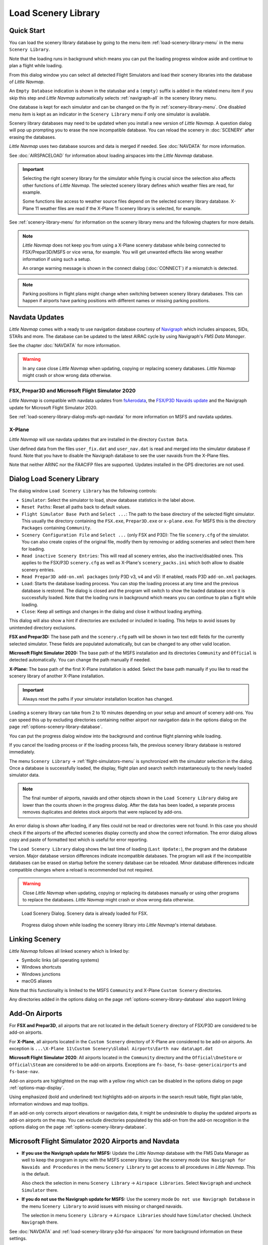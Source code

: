 |Load Scenery Library| Load Scenery Library
--------------------------------------------------

.. _load-scenery-library-quick-start:

Quick Start
~~~~~~~~~~~~~~~~~~~~~~~~~~~~~~~~~~~

You can load the scenery library database by going to the menu item
:ref:`load-scenery-library-menu` in the menu ``Scenery Library``.

Note that the loading runs in background which means you can put the loading progress window aside
and continue to plan a flight while loading.

From this dialog window you can select all detected  Flight Simulators and load their scenery
libraries into the database of *Little Navmap*.

An ``Empty Database`` indication is shown in the statusbar and a ``(empty)`` suffix is added in the related menu item if you skip this step and *Little Navmap* automatically selects :ref:`navigraph-all` in the scenery library menu.

One database is kept for each simulator and can be changed on the fly in :ref:`scenery-library-menu`.
One disabled menu item is kept as an indicator in the ``Scenery Library`` menu if only one simulator is available.

Scenery library databases may need to be updated when you
install a new version of *Little Navmap*. A question dialog will pop up
prompting you to erase the now incompatible database. You can reload the
scenery in :doc:`SCENERY` after erasing the databases.

*Little Navmap* uses two database sources and data is merged if needed. See :doc:`NAVDATA` for more information.

See :doc:`AIRSPACELOAD` for information about loading airspaces into the *Little Navmap* database.

.. important::

    Selecting the right scenery library for the simulator while flying is crucial since the selection
    also affects other functions of *Little Navmap*. The selected scenery library
    defines which weather files are read, for example.

    Some functions like access to weather source files depend on the selected scenery library database.
    X-Plane 11 weather files are read if the X-Plane 11 scenery library is selected, for example.

See :ref:`scenery-library-menu` for information on the scenery library menu and the following chapters for more details.

.. note::

      *Little Navmap* does not keep you from using a X-Plane scenery
      database while being connected to FSX/Prepar3D/MSFS or vice versa, for example. You will
      get unwanted effects like wrong weather information if using such a setup.

      An orange warning message is shown in the connect dialog (:doc:`CONNECT`) if a mismatch is detected.

.. note::

      Parking positions in flight plans might change when switching between scenery library databases.
      This can happen if airports have parking positions with different names or missing parking positions.

.. _load-scenery-library-navdata:

Navdata Updates
~~~~~~~~~~~~~~~~~~~~~~~~~~~~~~~~~~~

*Little Navmap* comes with a ready to use navigation database courtesy of `Navigraph <https://www.navigraph.com>`__ which
includes airspaces, SIDs, STARs and more. The database can be updated to the latest AIRAC cycle by using Navigraph's *FMS Data Manager*.

See the chapter :doc:`NAVDATA` for more information.

.. warning::

      In any case close *Little Navmap* when updating, copying or replacing scenery databases.
      *Little Navmap* might crash or show wrong data otherwise.

FSX, Prepar3D and Microsoft Flight Simulator 2020
^^^^^^^^^^^^^^^^^^^^^^^^^^^^^^^^^^^^^^^^^^^^^^^^^^^^^^^^

*Little Navmap* is compatible with navdata updates from
`fsAerodata <https://www.fsaerodata.com>`__, the `FSX/P3D Navaids
update <http://www.aero.sors.fr/navaids3.html>`__ and
the Navigraph update for Microsoft Flight Simulator 2020.

See :ref:`load-scenery-library-dialog-msfs-apt-navdata` for more information on MSFS and navdata
updates.


X-Plane
^^^^^^^^^^^^^^^^

*Little Navmap* will use navdata updates that are installed in the
directory ``Custom Data``.

User defined data from the files ``user_fix.dat`` and ``user_nav.dat``
is read and merged into the simulator database if found. Note that you have to disable the Navigraph database to see the user navaids from the X-Plane files.

Note that neither ARINC nor the FAACIFP files are supported.
Updates installed in the GPS directories are not used.

.. _load-scenery-library:

Dialog Load Scenery Library
~~~~~~~~~~~~~~~~~~~~~~~~~~~~~~~~~~~

The dialog window ``Load Scenery Library`` has the following controls:

-  ``Simulator``: Select the simulator to load, show database statistics
   in the label above.
-  ``Reset Paths``: Reset all paths back to default values.
-  ``Flight Simulator Base Path`` and ``Select ...``: The path to the
   base directory of the selected flight simulator. This usually the
   directory containing the ``FSX.exe``, ``Prepar3D.exe`` or ``x-plane.exe``. For MSFS this is the
   directory ``Packages`` containing ``Community``.
-  ``Scenery Configuration File`` and ``Select ...`` (only FSX and P3D):
   The file ``scenery.cfg`` of the simulator. You can also create copies
   of the original file, modify them by removing or adding sceneries and
   select them here for loading.
-  ``Read inactive Scenery Entries``: This will read all scenery
   entries, also the inactive/disabled ones. This applies
   to the FSX/P3D ``scenery.cfg`` as well as X-Plane's
   ``scenery_packs.ini`` which both allow to disable scenery entries.
-  ``Read Prepar3D add-on.xml packages`` (only P3D v3, v4 and v5): If
   enabled, reads P3D ``add-on.xml`` packages.
-  ``Load``: Starts the database loading process. You can stop the
   loading process at any time and the previous database is restored.
   The dialog is closed and the program will switch to show the loaded
   database once it is successfully loaded.
   Note that the loading runs in background which means you can continue to plan a flight while loading.
-  ``Close``: Keep all settings and changes in the dialog and close it
   without loading anything.

This dialog will also show a hint if directories are excluded or included in loading.
This helps to avoid issues by unintended directory exclusions.

**FSX and Prepar3D:** The base path and the ``scenery.cfg`` path will be
shown in two text edit fields for the currently selected simulator.
These fields are populated automatically, but can be changed to any
other valid location.

**Microsoft Flight Simulator 2020:** The base path of the MSFS installation and its
directories ``Community`` and ``Official``
is detected automatically. You can change the path manually if needed.

**X-Plane:** The base path of the first X-Plane installation is
added. Select the base path manually if you like to read the scenery
library of another X-Plane installation.

.. important::

   Always reset the paths if your simulator installation location has changed.

Loading a scenery library can take from 2 to 10 minutes depending on
your setup and amount of scenery add-ons. You can speed this up by
excluding directories containing neither airport nor navigation data in
the options dialog on the page :ref:`options-scenery-library-database`.

You can put the progress dialog window into the background and continue flight planning while loading.

If you cancel the loading process or if the loading process fails, the
previous scenery library database is restored immediately.

The menu ``Scenery Library`` -> :ref:`flight-simulators-menu` is synchronized
with the simulator selection in the dialog. Once a database is
successfully loaded, the display, flight plan and search switch
instantaneously to the newly loaded simulator data.

.. note::

     The final number of airports, navaids and other objects shown
     in the ``Load Scenery Library`` dialog are lower than the counts shown
     in the progress dialog. After the data has been loaded, a
     separate process removes duplicates and deletes stock airports that were
     replaced by add-ons.

An error dialog is shown after loading, if any files could not be read or
directories were not found. In this case you should check if the
airports of the affected sceneries display correctly and show the
correct information. The error dialog allows copy and paste of formatted
text which is useful for error reporting.

The ``Load Scenery Library`` dialog shows the last time of loading
(``Last Update:``), the program and the database version. Major database
version differences indicate incompatible databases. The program will
ask if the incompatible databases can be erased on startup before the
scenery database can be reloaded. Minor database differences indicate
compatible changes where a reload is recommended but not required.

.. warning::

    Close *Little Navmap* when updating, copying or replacing its databases
    manually or using other programs to replace the databases. *Little Navmap* might crash or show
    wrong data otherwise.

.. figure:: ../images/loadscenery.jpg

        Load Scenery Dialog. Scenery data is already loaded for FSX.

.. figure:: ../images/loadsceneryprogress.jpg

        Progress dialog shown while loading the scenery library into *Little Navmap*'s internal database.


.. _load-scenery-library-links:

Linking Scenery
~~~~~~~~~~~~~~~~~~~~~~~~~~~~~~~~~~~

*Little Navmap* follows all linked scenery which is linked by:

-  Symbolic links (all operating systems)
-  Windows shortcuts
-  Windows junctions
-  macOS aliases

Note that this functionality is limited to
the MSFS ``Community`` and X-Plane ``Custom Scenery`` directories.

Any directories added in the options dialog on the page :ref:`options-scenery-library-database` also support linking

.. _load-scenery-library-addons:

Add-On Airports
~~~~~~~~~~~~~~~~~~~~~~~~~~~~~~~~~~~

For **FSX and Prepar3D**, all airports that are not located in the default
``Scenery`` directory of FSX/P3D are considered to be add-on airports.

For **X-Plane**, all airports located in the ``Custom Scenery`` directory of
X-Plane are considered to be add-on airports. An exception is ``...\X-Plane 11\Custom Scenery\Global Airports\Earth nav data\apt.dat``

**Microsoft Flight Simulator 2020**: All airports located in the ``Community``
directory and the ``Official\OneStore`` or ``Official\Steam`` are considered to be add-on airports.
Exceptions are ``fs-base``, ``fs-base-genericairports`` and ``fs-base-nav``.

Add-on airports are highlighted on the map with a yellow ring which can be disabled
in the options dialog on page :ref:`options-map-display`.

Using emphasized (bold and underlined) text highlights add-on airports in the search result table,
flight plan table, information windows and map tooltips.

If an add-on only corrects airport elevations or navigation data, it
might be undesirable to display the updated airports as add-on airports
on the map. You can exclude directories populated by this add-on from
the add-on recognition in the options dialog on the
page :ref:`options-scenery-library-database`.


.. _load-scenery-library-dialog-msfs-apt-navdata:

Microsoft Flight Simulator 2020  Airports and Navdata
~~~~~~~~~~~~~~~~~~~~~~~~~~~~~~~~~~~~~~~~~~~~~~~~~~~~~~~~~~

-  **If you use the Navigraph update for MSFS:** Update the *Little Navmap* database with the FMS
   Data Manager as well to keep the program in sync with the MSFS scenery library. Use the scenery
   mode ``Use Navigraph for Navaids and Procedures`` in the menu ``Scenery Library`` to get access to
   all procedures in *Little Navmap*. This is the default.

   Also check the selection in menu ``Scenery Library`` -> ``Airspace Libraries``. Select
   ``Navigraph`` and uncheck ``Simulator`` there.

-  **If you do not use the Navigraph update for MSFS:** Use the scenery mode ``Do not use Navigraph
   Database`` in the menu ``Scenery Library`` to avoid issues with missing or changed navaids.

   The selection in menu ``Scenery Library`` -> ``Airspace Libraries`` should have ``Simulator``
   checked. Uncheck ``Navigraph`` there.

See :doc:`NAVDATA` and :ref:`load-scenery-library-p3d-fsx-airspaces` for more background
information on these settings.

See appendix :ref:`problems-msfs` for information about MSFS limitations and issues.

Use the menu item `Scenery Library` -> :ref:`validate-scenery-library` to check your settings.

.. _load-scenery-library-dialog-xp-apt-navdata:

X-Plane Airports and Navdata
~~~~~~~~~~~~~~~~~~~~~~~~~~~~

*Little Navmap* reads airport and navaid data from X-Plane's ``*.dat``
files. To check a version of a file you can open it in a text editor
that is capable of dealing with large files. The first lines of the file
will look like:

.. code-block:: none

    A
    1100 Generated by WorldEditor 1.6.0r1

    1   1549 0 0 0A4 Johnson City STOLport
    ...

*Little Navmap* can read the following X-Plane scenery files:

-  **Airports (** ``apt.dat`` **):** From version 850. This
   covers X-Plane 10 airports and older add-on scenery.
-  **Navdata (** ``earth_awy.dat`` **,** ``earth_fix.dat`` **and**
   ``earth_nav.dat`` **):** From version 1100. This excludes
   X-Plane 10 navdata files.
-  **Procedures (** ``ICAO.dat`` **in the**
   ``CIFP`` **directory):** All procedures from X-Plane 11 and 12.
-  **Airspaces (** ``*.txt`` **):** The included ``usa.txt`` and all
   files in OpenAir format. See next chapter for more information.

Additionally the files ``user_fix.dat`` and ``user_nav.dat`` in the
X-Plane directory ``Custom Data`` are read.

.. _magnetic-declination:

Magnetic Declination
~~~~~~~~~~~~~~~~~~~~

*Little Navmap* reads the `magnetic
declination <https://en.wikipedia.org/wiki/Magnetic_declination>`__ from
different sources or calculates it using the world magnetic model
(`WMM <https://en.wikipedia.org/wiki/World_Magnetic_Model>`__) depending
on simulator and navaid.

The data is updated when loading the scenery library and is also stored
in the scenery library database for each simulator.

See also :doc:`MAGVAR` for more information.

FSX, Prepar3D and Microsoft Flight Simulator 2020
^^^^^^^^^^^^^^^^^^^^^^^^^^^^^^^^^^^^^^^^^^^^^^^^^^^^^^^^^

The magnetic declination used to calculate the magnetic
course is taken from the ``magdec.bgl`` file in the scenery database of
FSX, Prepar3D or MSFS.

*Little Navmap* falls back to the world magnetic model if the file
``magdec.bgl`` is not available for some reason.

Updates for this file in FSX and P3D are available here: `FSX/P3D Navaids
update <http://www.aero.sors.fr/navaids3.html>`__.

X-Plane
^^^^^^^

The magnetic declination values for X-Plane (airports and all navaids
except VORs) are calculated using the world magnetic model based on the
real current year and month. This is calculated while loading the
scenery library and saved in X-Plane scenery library database.

VOR stations come with their own calibrated declination values which might differ
from the calculated declination values in their environment as mentioned
above.


.. |Load Scenery Library| image:: ../images/icon_database.png

